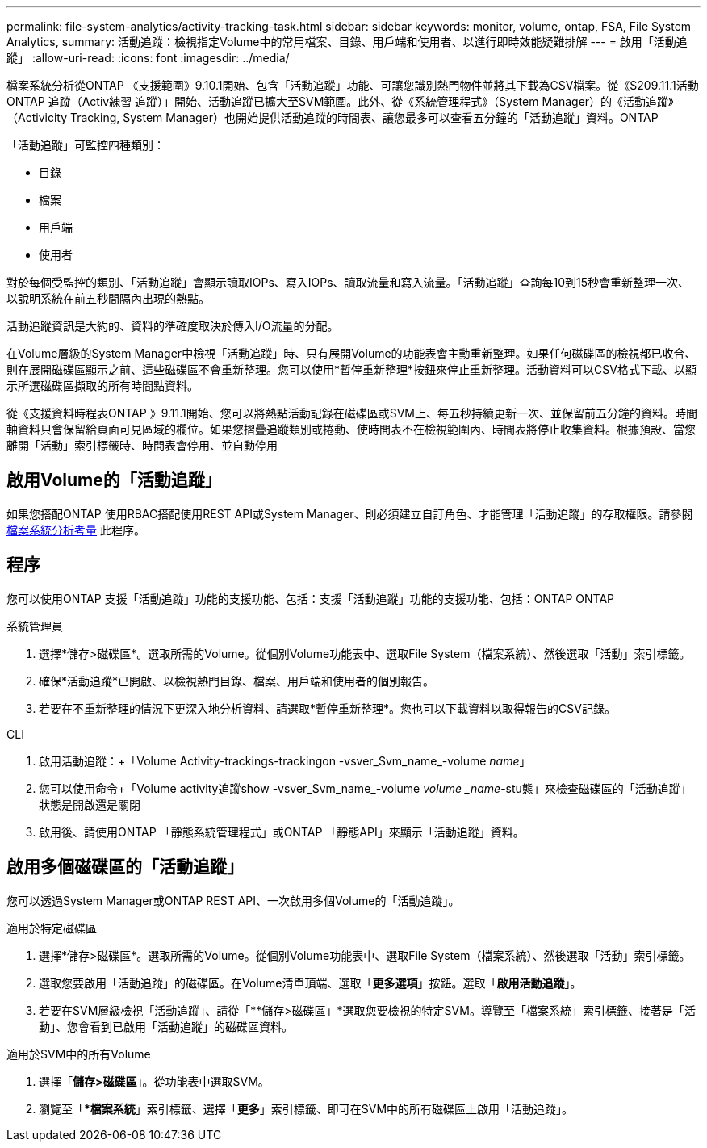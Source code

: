 ---
permalink: file-system-analytics/activity-tracking-task.html 
sidebar: sidebar 
keywords: monitor, volume, ontap, FSA, File System Analytics, 
summary: 活動追蹤：檢視指定Volume中的常用檔案、目錄、用戶端和使用者、以進行即時效能疑難排解 
---
= 啟用「活動追蹤」
:allow-uri-read: 
:icons: font
:imagesdir: ../media/


[role="lead"]
檔案系統分析從ONTAP 《支援範圍》9.10.1開始、包含「活動追蹤」功能、可讓您識別熱門物件並將其下載為CSV檔案。從《S209.11.1活動ONTAP 追蹤（Activ練習 追蹤）」開始、活動追蹤已擴大至SVM範圍。此外、從《系統管理程式》（System Manager）的《活動追蹤》（Activicity Tracking, System Manager）也開始提供活動追蹤的時間表、讓您最多可以查看五分鐘的「活動追蹤」資料。ONTAP

「活動追蹤」可監控四種類別：

* 目錄
* 檔案
* 用戶端
* 使用者


對於每個受監控的類別、「活動追蹤」會顯示讀取IOPs、寫入IOPs、讀取流量和寫入流量。「活動追蹤」查詢每10到15秒會重新整理一次、以說明系統在前五秒間隔內出現的熱點。

活動追蹤資訊是大約的、資料的準確度取決於傳入I/O流量的分配。

在Volume層級的System Manager中檢視「活動追蹤」時、只有展開Volume的功能表會主動重新整理。如果任何磁碟區的檢視都已收合、則在展開磁碟區顯示之前、這些磁碟區不會重新整理。您可以使用*暫停重新整理*按鈕來停止重新整理。活動資料可以CSV格式下載、以顯示所選磁碟區擷取的所有時間點資料。

從《支援資料時程表ONTAP 》9.11.1開始、您可以將熱點活動記錄在磁碟區或SVM上、每五秒持續更新一次、並保留前五分鐘的資料。時間軸資料只會保留給頁面可見區域的欄位。如果您摺疊追蹤類別或捲動、使時間表不在檢視範圍內、時間表將停止收集資料。根據預設、當您離開「活動」索引標籤時、時間表會停用、並自動停用



== 啟用Volume的「活動追蹤」

如果您搭配ONTAP 使用RBAC搭配使用REST API或System Manager、則必須建立自訂角色、才能管理「活動追蹤」的存取權限。請參閱 xref:considerations-concept.html#RBAC[檔案系統分析考量] 此程序。



== 程序

您可以使用ONTAP 支援「活動追蹤」功能的支援功能、包括：支援「活動追蹤」功能的支援功能、包括：ONTAP ONTAP

[role="tabbed-block"]
====
.系統管理員
--
. 選擇*儲存>磁碟區*。選取所需的Volume。從個別Volume功能表中、選取File System（檔案系統）、然後選取「活動」索引標籤。
. 確保*活動追蹤*已開啟、以檢視熱門目錄、檔案、用戶端和使用者的個別報告。
. 若要在不重新整理的情況下更深入地分析資料、請選取*暫停重新整理*。您也可以下載資料以取得報告的CSV記錄。


--
.CLI
--
. 啟用活動追蹤：+「Volume Activity-trackings-trackingon -vsver_Svm_name_-volume _name_」
. 您可以使用命令+「Volume activity追蹤show -vsver_Svm_name_-volume _volume _name_-stu態」來檢查磁碟區的「活動追蹤」狀態是開啟還是關閉
. 啟用後、請使用ONTAP 「靜態系統管理程式」或ONTAP 「靜態API」來顯示「活動追蹤」資料。


--
====


== 啟用多個磁碟區的「活動追蹤」

您可以透過System Manager或ONTAP REST API、一次啟用多個Volume的「活動追蹤」。

[role="tabbed-block"]
====
.適用於特定磁碟區
--
. 選擇*儲存>磁碟區*。選取所需的Volume。從個別Volume功能表中、選取File System（檔案系統）、然後選取「活動」索引標籤。
. 選取您要啟用「活動追蹤」的磁碟區。在Volume清單頂端、選取「*更多選項*」按鈕。選取「*啟用活動追蹤*」。
. 若要在SVM層級檢視「活動追蹤」、請從「**儲存>磁碟區」*選取您要檢視的特定SVM。導覽至「檔案系統」索引標籤、接著是「活動」、您會看到已啟用「活動追蹤」的磁碟區資料。


--
.適用於SVM中的所有Volume
--
. 選擇「*儲存>磁碟區*」。從功能表中選取SVM。
. 瀏覽至「**檔案系統*」索引標籤、選擇「*更多*」索引標籤、即可在SVM中的所有磁碟區上啟用「活動追蹤」。


--
====